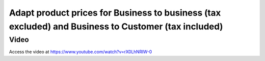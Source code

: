 .. _priceincludingtaxandexcludingtax:

.. index::
   single: Tax Included in Price
   single: Tax Excluded from Price

====================================================================================================
Adapt product prices for Business to business (tax excluded) and Business to Customer (tax included)
====================================================================================================

Video
-----
Access the video at https://www.youtube.com/watch?v=rX0LhNRlW-0

.. raw:: html

    <div style="text-align: center; margin-bottom: 2em;">
    <iframe width="100%" class="youtube-video" src="https://www.youtube.com/embed/rX0LhNRlW-0" frameborder="0" allow="autoplay; encrypted-media" allowfullscreen></iframe>
    </div>
